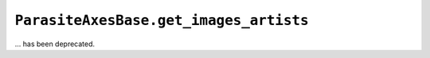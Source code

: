 ``ParasiteAxesBase.get_images_artists``
~~~~~~~~~~~~~~~~~~~~~~~~~~~~~~~~~~~~~~~
... has been deprecated.
